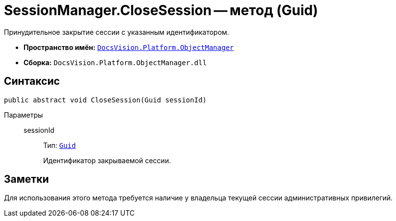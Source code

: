 = SessionManager.CloseSession -- метод (Guid)

Принудительное закрытие сессии с указанным идентификатором.

* *Пространство имён:* `xref:api/DocsVision/Platform/ObjectManager/ObjectManager_NS.adoc[DocsVision.Platform.ObjectManager]`
* *Сборка:* `DocsVision.Platform.ObjectManager.dll`

== Синтаксис

[source,csharp]
----
public abstract void CloseSession(Guid sessionId)
----

Параметры::
sessionId:::
Тип: `http://msdn.microsoft.com/ru-ru/library/system.guid.aspx[Guid]`
+
Идентификатор закрываемой сессии.

== Заметки

Для использования этого метода требуется наличие у владельца текущей сессии административных привилегий.

